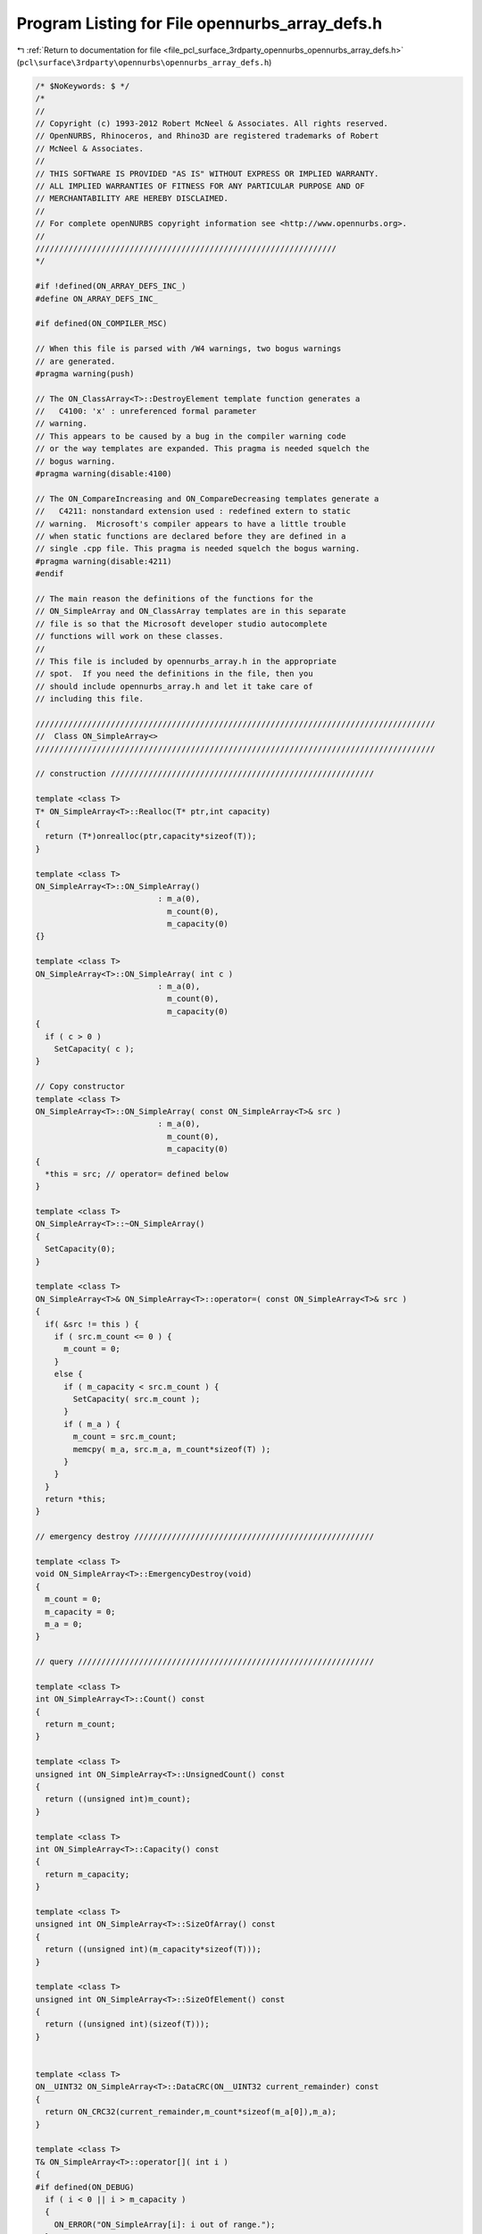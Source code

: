 
.. _program_listing_file_pcl_surface_3rdparty_opennurbs_opennurbs_array_defs.h:

Program Listing for File opennurbs_array_defs.h
===============================================

|exhale_lsh| :ref:`Return to documentation for file <file_pcl_surface_3rdparty_opennurbs_opennurbs_array_defs.h>` (``pcl\surface\3rdparty\opennurbs\opennurbs_array_defs.h``)

.. |exhale_lsh| unicode:: U+021B0 .. UPWARDS ARROW WITH TIP LEFTWARDS

.. code-block:: cpp

   /* $NoKeywords: $ */
   /*
   //
   // Copyright (c) 1993-2012 Robert McNeel & Associates. All rights reserved.
   // OpenNURBS, Rhinoceros, and Rhino3D are registered trademarks of Robert
   // McNeel & Associates.
   //
   // THIS SOFTWARE IS PROVIDED "AS IS" WITHOUT EXPRESS OR IMPLIED WARRANTY.
   // ALL IMPLIED WARRANTIES OF FITNESS FOR ANY PARTICULAR PURPOSE AND OF
   // MERCHANTABILITY ARE HEREBY DISCLAIMED.
   //        
   // For complete openNURBS copyright information see <http://www.opennurbs.org>.
   //
   ////////////////////////////////////////////////////////////////
   */
   
   #if !defined(ON_ARRAY_DEFS_INC_)
   #define ON_ARRAY_DEFS_INC_
   
   #if defined(ON_COMPILER_MSC)
   
   // When this file is parsed with /W4 warnings, two bogus warnings
   // are generated.
   #pragma warning(push)
   
   // The ON_ClassArray<T>::DestroyElement template function generates a
   //   C4100: 'x' : unreferenced formal parameter 
   // warning.
   // This appears to be caused by a bug in the compiler warning code 
   // or the way templates are expanded. This pragma is needed squelch the
   // bogus warning.
   #pragma warning(disable:4100)
   
   // The ON_CompareIncreasing and ON_CompareDecreasing templates generate a
   //   C4211: nonstandard extension used : redefined extern to static
   // warning.  Microsoft's compiler appears to have a little trouble 
   // when static functions are declared before they are defined in a 
   // single .cpp file. This pragma is needed squelch the bogus warning.
   #pragma warning(disable:4211)
   #endif
   
   // The main reason the definitions of the functions for the 
   // ON_SimpleArray and ON_ClassArray templates are in this separate
   // file is so that the Microsoft developer studio autocomplete
   // functions will work on these classes.
   //
   // This file is included by opennurbs_array.h in the appropriate
   // spot.  If you need the definitions in the file, then you
   // should include opennurbs_array.h and let it take care of
   // including this file.
   
   /////////////////////////////////////////////////////////////////////////////////////
   //  Class ON_SimpleArray<>
   /////////////////////////////////////////////////////////////////////////////////////
   
   // construction ////////////////////////////////////////////////////////
   
   template <class T>
   T* ON_SimpleArray<T>::Realloc(T* ptr,int capacity)
   {
     return (T*)onrealloc(ptr,capacity*sizeof(T));
   }
   
   template <class T>
   ON_SimpleArray<T>::ON_SimpleArray()
                             : m_a(0),
                               m_count(0),
                               m_capacity(0)
   {}
   
   template <class T>
   ON_SimpleArray<T>::ON_SimpleArray( int c )
                             : m_a(0),
                               m_count(0),
                               m_capacity(0)
   {
     if ( c > 0 ) 
       SetCapacity( c );
   }
   
   // Copy constructor
   template <class T>
   ON_SimpleArray<T>::ON_SimpleArray( const ON_SimpleArray<T>& src )
                             : m_a(0),
                               m_count(0),
                               m_capacity(0)
   {
     *this = src; // operator= defined below
   }
   
   template <class T>
   ON_SimpleArray<T>::~ON_SimpleArray()
   { 
     SetCapacity(0);
   }
   
   template <class T>
   ON_SimpleArray<T>& ON_SimpleArray<T>::operator=( const ON_SimpleArray<T>& src )
   {
     if( &src != this ) {
       if ( src.m_count <= 0 ) {
         m_count = 0;
       }
       else {
         if ( m_capacity < src.m_count ) {
           SetCapacity( src.m_count );
         }
         if ( m_a ) {
           m_count = src.m_count;
           memcpy( m_a, src.m_a, m_count*sizeof(T) );
         }
       }
     }  
     return *this;
   }
   
   // emergency destroy ///////////////////////////////////////////////////
   
   template <class T>
   void ON_SimpleArray<T>::EmergencyDestroy(void)
   {
     m_count = 0;
     m_capacity = 0;
     m_a = 0;
   }
   
   // query ///////////////////////////////////////////////////////////////
   
   template <class T>
   int ON_SimpleArray<T>::Count() const
   {
     return m_count;
   }
   
   template <class T>
   unsigned int ON_SimpleArray<T>::UnsignedCount() const
   {
     return ((unsigned int)m_count);
   }
   
   template <class T>
   int ON_SimpleArray<T>::Capacity() const
   {
     return m_capacity;
   }
   
   template <class T>
   unsigned int ON_SimpleArray<T>::SizeOfArray() const
   {
     return ((unsigned int)(m_capacity*sizeof(T)));
   }
   
   template <class T>
   unsigned int ON_SimpleArray<T>::SizeOfElement() const
   {
     return ((unsigned int)(sizeof(T)));
   }
   
   
   template <class T>
   ON__UINT32 ON_SimpleArray<T>::DataCRC(ON__UINT32 current_remainder) const
   {
     return ON_CRC32(current_remainder,m_count*sizeof(m_a[0]),m_a);
   }
   
   template <class T>
   T& ON_SimpleArray<T>::operator[]( int i )
   { 
   #if defined(ON_DEBUG)
     if ( i < 0 || i > m_capacity )
     {
       ON_ERROR("ON_SimpleArray[i]: i out of range.");
     }
   #endif
     return m_a[i]; 
   }
   
   template <class T>
   T& ON_SimpleArray<T>::operator[]( unsigned int i )
   { 
   #if defined(ON_DEBUG)
     if ( i > (unsigned int)m_capacity )
     {
       ON_ERROR("ON_SimpleArray[i]: i out of range.");
     }
   #endif
     return m_a[i]; 
   }
   
   
   template <class T>
   T& ON_SimpleArray<T>::operator[]( ON__INT64 i )
   { 
   #if defined(ON_DEBUG)
     if ( i < 0 || i > (ON__INT64)m_capacity )
     {
       ON_ERROR("ON_SimpleArray[i]: i out of range.");
     }
   #endif
     return m_a[i]; 
   }
   
   template <class T>
   T& ON_SimpleArray<T>::operator[]( ON__UINT64 i )
   { 
   #if defined(ON_DEBUG)
     if ( i > (ON__UINT64)m_capacity )
     {
       ON_ERROR("ON_SimpleArray[i]: i out of range.");
     }
   #endif
     return m_a[i]; 
   }
   
   template <class T>
   const T& ON_SimpleArray<T>::operator[](int i) const
   {
   #if defined(ON_DEBUG)
     if ( i < 0 || i > m_capacity )
     {
       ON_ERROR("ON_SimpleArray[i]: i out of range.");
     }
   #endif
     return m_a[i];
   }
   
   template <class T>
   const T& ON_SimpleArray<T>::operator[](unsigned int i) const
   {
   #if defined(ON_DEBUG)
     if ( i > (unsigned int)m_capacity )
     {
       ON_ERROR("ON_SimpleArray[i]: i out of range.");
     }
   #endif
     return m_a[i];
   }
   
   
   template <class T>
   const T& ON_SimpleArray<T>::operator[](ON__INT64 i) const
   {
   #if defined(ON_DEBUG)
     if ( i < 0 || i > ((ON__INT64)m_capacity) )
     {
       ON_ERROR("ON_SimpleArray[i]: i out of range.");
     }
   #endif
     return m_a[i];
   }
   
   template <class T>
   const T& ON_SimpleArray<T>::operator[](ON__UINT64 i) const
   {
   #if defined(ON_DEBUG)
     if ( i > (ON__UINT64)m_capacity )
     {
       ON_ERROR("ON_SimpleArray[i]: i out of range.");
     }
   #endif
     return m_a[i];
   }
   
   
   template <class T>
   ON_SimpleArray<T>::operator T*()
   {
     return (m_count > 0) ? m_a : 0;
   }
   
   template <class T>
   ON_SimpleArray<T>::operator const T*() const
   {
     return (m_count > 0) ? m_a : 0;
   }
   
   template <class T>
   T* ON_SimpleArray<T>::Array()
   {
     return m_a;
   }
   
   template <class T>
   const T* ON_SimpleArray<T>::Array() const
   {
     return m_a;
   }
   
   template <class T>
   T* ON_SimpleArray<T>::KeepArray()
   {
     T* p = m_a;
     m_a = 0;
     m_count = 0;
     m_capacity = 0;
     return p;
   }
   
   template <class T>
   void ON_SimpleArray<T>::SetArray(T* p)
   {
     if ( m_a && m_a != p )
       onfree(m_a);
     m_a = p;
   }
   
   template <class T>
   void ON_SimpleArray<T>::SetArray(T* p, int count, int capacity)
   {
     if ( m_a && m_a != p )
       onfree(m_a);
     m_a = p;
     m_count = count;
     m_capacity = capacity;
   }
   
   template <class T>
   T* ON_SimpleArray<T>::First()
   { 
     return (m_count > 0) ? m_a : 0;
   }
   
   template <class T>
   const T* ON_SimpleArray<T>::First() const
   {
     return (m_count > 0) ? m_a : 0;
   }
   
   template <class T>
   T* ON_SimpleArray<T>::At( int i )
   { 
     return (i >= 0 && i < m_count) ? m_a+i : 0;
   }
   
   template <class T>
   T* ON_SimpleArray<T>::At( unsigned int i )
   { 
     return (i < (unsigned int)m_count) ? m_a+i : 0;
   }
   
   template <class T>
   const T* ON_SimpleArray<T>::At( int i) const
   {
     return (i >= 0 && i < m_count) ? m_a+i : 0;
   }
   
   template <class T>
   const T* ON_SimpleArray<T>::At( unsigned int i) const
   {
     return (i < (unsigned int)m_count) ? m_a+i : 0;
   }
   
   template <class T>
   T* ON_SimpleArray<T>::At( ON__INT64 i )
   { 
     return (i >= 0 && i < (ON__INT64)m_count) ? m_a+i : 0;
   }
   
   template <class T>
   T* ON_SimpleArray<T>::At( ON__UINT64 i )
   { 
     return (i < (ON__UINT64)m_count) ? m_a+i : 0;
   }
   
   template <class T>
   const T* ON_SimpleArray<T>::At( ON__INT64 i) const
   {
     return (i >= 0 && i < (ON__INT64)m_count) ? m_a+i : 0;
   }
   
   template <class T>
   const T* ON_SimpleArray<T>::At( ON__UINT64 i) const
   {
     return (i < (ON__UINT64)m_count) ? m_a+i : 0;
   }
   
   template <class T>
   T* ON_SimpleArray<T>::Last()
   { 
     return (m_count > 0) ? m_a+(m_count-1) : 0;
   }
   
   template <class T>
   const T* ON_SimpleArray<T>::Last() const
   {
     return (m_count > 0) ? m_a+(m_count-1) : 0;
   }
   
   // array operations ////////////////////////////////////////////////////
   
   template <class T>
   void ON_SimpleArray<T>::Move( int dest_i, int src_i, int ele_cnt )
   {
     // private function for moving blocks of array memory
     // caller is responsible for updating m_count.
     if ( ele_cnt <= 0 || src_i < 0 || dest_i < 0 || src_i == dest_i || 
          src_i + ele_cnt > m_count || dest_i > m_count )
       return;
   
     int capacity = dest_i + ele_cnt;
     if ( capacity > m_capacity ) {
       if ( capacity < 2*m_capacity )
         capacity = 2*m_capacity;
       SetCapacity( capacity );
     }
   
     memmove( &m_a[dest_i], &m_a[src_i], ele_cnt*sizeof(T) );
   }
   
   template <class T>
   T& ON_SimpleArray<T>::AppendNew()
   {
     if ( m_count == m_capacity ) 
     {
       int new_capacity = NewCapacity();
       Reserve( new_capacity );
     }
     memset( &m_a[m_count], 0, sizeof(T) );
     return m_a[m_count++];
   }
   
   template <class T>
   void ON_SimpleArray<T>::Append( const T& x ) 
   {
     if ( m_count == m_capacity ) 
     {
       const int newcapacity = NewCapacity();
       if (m_a)
       {
         const int s = (int)(&x - m_a); // (int) cast is for 64 bit pointers
         if ( s >= 0 && s < m_capacity )
         {
           // 26 Sep 2005 Dale Lear
           //    User passed in an element of the m_a[]
           //    that will get reallocated by the call
           //    to Reserve(newcapacity).
           T temp;   // ON_*Array<> templates do not require robust copy constructor.
           temp = x; // ON_*Array<> templates require a robust operator=.
           Reserve( newcapacity );
           m_a[m_count++] = temp;
           return;
         }
       }
       Reserve(newcapacity);
     }
     m_a[m_count++] = x;
   }
   
   template <class T>
   void ON_SimpleArray<T>::Append( int count, const T* p ) 
   {
     if ( count > 0 && p ) 
     {
       if ( count + m_count > m_capacity ) 
       {
         int newcapacity = NewCapacity();
         if ( newcapacity < count + m_count )
           newcapacity = count + m_count;
         Reserve( newcapacity );
       }
       memcpy( m_a + m_count, p, count*sizeof(T) );
       m_count += count;
     }
   }
   
   template <class T>
   void ON_SimpleArray<T>::Insert( int i, const T& x ) 
   {
     if( i >= 0 && i <= m_count ) 
     {
       if ( m_count == m_capacity ) 
       {
         int newcapacity = NewCapacity();
         Reserve( newcapacity );
       }
       m_count++;
       Move( i+1, i, m_count-1-i );
       m_a[i] = x;
     }
   }
   
   template <class T>
   void ON_SimpleArray<T>::Remove()
   {
     Remove(m_count-1);
   } 
   
   template <class T>
   void ON_SimpleArray<T>::Remove( int i )
   {
     if ( i >= 0 && i < m_count ) {
       Move( i, i+1, m_count-1-i );
       m_count--;
       memset( &m_a[m_count], 0, sizeof(T) );
     }
   } 
   
   template <class T>
   void ON_SimpleArray<T>::Empty()
   {
     if ( m_a )
       memset( m_a, 0, m_capacity*sizeof(T) );
     m_count = 0;
   }
   
   template <class T>
   void ON_SimpleArray<T>::Reverse()
   {
     // NOTE:
     // If anything in "T" depends on the value of this's address,
     // then don't call Reverse().
     T t;
     int i = 0;  
     int j = m_count-1;
     for ( /*empty*/; i < j; i++, j-- ) {
       t = m_a[i];
       m_a[i] = m_a[j];
       m_a[j] = t;
     }
   }
   
   template <class T>
   void ON_SimpleArray<T>::Swap( int i, int j )
   {
     if ( i != j ) {
       const T t(m_a[i]);
       m_a[i] = m_a[j];
       m_a[j] = t;
     }
   }
   
   template <class T>
   int ON_SimpleArray<T>::Search( const T& key ) const
   {
     const T* p = &key;
     for ( int i = 0; i < m_count; i++ ) {
       if (!memcmp(p,m_a+i,sizeof(T))) 
         return i;
     }
     return -1;
   }
   
   template <class T>
   int ON_SimpleArray<T>::Search( const T* key, int (*compar)(const T*,const T*) ) const
   {
     for ( int i = 0; i < m_count; i++ ) {
       if (!compar(key,m_a+i)) 
         return i;
     }
     return -1;
   }
   
   template <class T>
   int ON_SimpleArray<T>::BinarySearch( const T* key, int (*compar)(const T*,const T*) ) const
   {
     const T* found = (key&&m_a&&m_count>0) 
                    ? (const T*)bsearch( key, m_a, m_count, sizeof(T), (int(*)(const void*,const void*))compar ) 
                    : 0;
   
     // This worked on a wide range of 32 bit compilers.
   
     int rc;
     if ( 0 != found )
     {
       // Convert "found" pointer to array index.
   
   #if defined(ON_COMPILER_MSC1300)
       rc = ((int)(found - m_a));
   #elif 8 == ON_SIZEOF_POINTER
       // In an ideal world, return ((int)(found - m_a)) would work everywhere.
       // In practice, this should work any 64 bit compiler and we can hope
       // the optimzer generates efficient code.
       const ON__UINT64 fptr = (ON__UINT64)found;
       const ON__UINT64 aptr = (ON__UINT64)m_a;
       const ON__UINT64 sz   = (ON__UINT64)sizeof(T);
       const ON__UINT64 i    = (fptr - aptr)/sz;
       rc = (int)i;
   #else
       // In an ideal world, return ((int)(found - m_a)) would work everywhere.
       // In practice, this should work any 32 bit compiler and we can hope
       // the optimzer generates efficient code.
       const ON__UINT32 fptr = (ON__UINT32)found;
       const ON__UINT32 aptr = (ON__UINT32)m_a;
       const ON__UINT32 sz   = (ON__UINT32)sizeof(T);
       const ON__UINT32 i    = (fptr - aptr)/sz;
       rc = (int)i;
   #endif
     }
     else
     {
       // "key" not found
       rc = -1;
     }
   
     return rc;
   
   }
   
   template <class T>
   int ON_SimpleArray<T>::BinarySearch( const T* key, int (*compar)(const T*,const T*), int count ) const
   {
     if ( count > m_count )
       count = m_count;
     if ( count <= 0 )
       return -1;
     const T* found = (key&&m_a&&m_count>0) 
                    ? (const T*)bsearch( key, m_a, count, sizeof(T), (int(*)(const void*,const void*))compar ) 
                    : 0;
   
     // This worked on a wide range of 32 bit compilers.
   
     int rc;
     if ( 0 != found )
     {
       // Convert "found" pointer to array index.
   
   #if defined(ON_COMPILER_MSC1300)
       rc = ((int)(found - m_a));
   #elif 8 == ON_SIZEOF_POINTER
       // In an ideal world, return ((int)(found - m_a)) would work everywhere.
       // In practice, this should work any 64 bit compiler and we can hope
       // the optimzer generates efficient code.
       const ON__UINT64 fptr = (ON__UINT64)found;
       const ON__UINT64 aptr = (ON__UINT64)m_a;
       const ON__UINT64 sz   = (ON__UINT64)sizeof(T);
       const ON__UINT64 i    = (fptr - aptr)/sz;
       rc = (int)i;
   #else
       // In an ideal world, return ((int)(found - m_a)) would work everywhere.
       // In practice, this should work any 32 bit compiler and we can hope
       // the optimzer generates efficient code.
       const ON__UINT32 fptr = (ON__UINT32)found;
       const ON__UINT32 aptr = (ON__UINT32)m_a;
       const ON__UINT32 sz   = (ON__UINT32)sizeof(T);
       const ON__UINT32 i    = (fptr - aptr)/sz;
       rc = (int)i;
   #endif
     }
     else
     {
       // "key" not found
       rc = -1;
     }
     return rc;
   }
   
   
   
   template <class T>
   bool ON_SimpleArray<T>::HeapSort( int (*compar)(const T*,const T*) )
   {
     bool rc = false;
     if ( m_a && m_count > 0 && compar ) {
       if ( m_count > 1 )
         ON_hsort( m_a, m_count, sizeof(T), (int(*)(const void*,const void*))compar );
       rc = true;
     }
     return rc;
   }
   
   template <class T>
   bool ON_SimpleArray<T>::QuickSort( int (*compar)(const T*,const T*) )
   {
     bool rc = false;
     if ( m_a && m_count > 0 && compar ) {
       if ( m_count > 1 )
         ON_qsort( m_a, m_count, sizeof(T), (int(*)(const void*,const void*))compar );
       rc = true;
     }
     return rc;
   }
   
   template <class T>
   bool ON_SimpleArray<T>::Sort( ON::sort_algorithm sa, int* index, int (*compar)(const T*,const T*) ) const
   {
     bool rc = false;
     if ( m_a && m_count > 0 && compar && index ) {
       if ( m_count > 1 )
         ON_Sort(sa, index, m_a, m_count, sizeof(T), (int(*)(const void*,const void*))compar );
       else if ( m_count == 1 )
         index[0] = 0;
       rc = true;
     }
     return rc;
   }
   
   template <class T>
   bool ON_SimpleArray<T>::Sort( ON::sort_algorithm sa, int* index, int (*compar)(const T*,const T*,void*),void* p ) const
   {
     bool rc = false;
     if ( m_a && m_count > 0 && compar && index ) {
       if ( m_count > 1 )
         ON_Sort(sa, index, m_a, m_count, sizeof(T), (int(*)(const void*,const void*,void*))compar, p );
       else if ( m_count == 1 )
         index[0] = 0;
       rc = true;
     }
     return rc;
   }
   
   template <class T>
   bool ON_SimpleArray<T>::Permute( const int* index )
   {
     bool rc = false;
     if ( m_a && m_count > 0 && index ) {
       int i;
       T* buffer = (T*)onmalloc(m_count*sizeof(buffer[0]));
       memcpy( buffer, m_a, m_count*sizeof(T) );
       for (i = 0; i < m_count; i++ )
         memcpy( m_a+i, buffer+index[i], sizeof(T) ); // must use memcopy and not operator=
       onfree(buffer);
       rc = true;
     }
     return rc;
   }
   
   template <class T>
   void ON_SimpleArray<T>::Zero()
   {
     if ( m_a && m_capacity > 0 ) {
       memset( m_a, 0, m_capacity*sizeof(T) );
     }
   }
   
   template <class T>
   void ON_SimpleArray<T>::MemSet( unsigned char value )
   {
     if ( m_a && m_capacity > 0 ) {
       memset( m_a, value, m_capacity*sizeof(T) );
     }
   }
   
   // memory managment ////////////////////////////////////////////////////
   
   template <class T>
   void ON_SimpleArray<T>::Reserve( int newcap ) 
   {
     if( m_capacity < newcap )
       SetCapacity( newcap );
   }
   
   template <class T>
   void ON_SimpleArray<T>::Shrink()
   {
     SetCapacity( m_count );
   }
   
   template <class T>
   void ON_SimpleArray<T>::Destroy()
   {
     SetCapacity( 0 );
   }
   
   // low level memory managment //////////////////////////////////////////
   
   template <class T>
   void ON_SimpleArray<T>::SetCount( int count ) 
   {
     if ( count >= 0 && count <= m_capacity )
       m_count = count;
   }
   
   template <class T>
   void ON_SimpleArray<T>::SetCapacity( int capacity ) 
   {
     // sets capacity to input value
     if ( capacity != m_capacity ) {
       if( capacity > 0 ) {
         if ( m_count > capacity )
           m_count = capacity;
         // NOTE: Realloc() does an allocation if the first argument is NULL.
         m_a = Realloc( m_a, capacity );
         if ( m_a ) {
           if ( capacity > m_capacity ) {
             // zero new memory
             memset( m_a + m_capacity, 0, (capacity-m_capacity)*sizeof(T) );
           }
           m_capacity = capacity;
         }
         else {
           // out of memory
           m_count = m_capacity = 0;
         }
       }
       else if (m_a) {
         Realloc(m_a,0);
         m_a = 0;
         m_count = m_capacity = 0;
       }
     }
   }
   
   template <class T>
   int ON_SimpleArray<T>::NewCapacity() const
   {
     // Note: 
     //   This code appears in ON_SimpleArray<T>::NewCapacity()
     //   and ON_ClassArray<T>::NewCapacity().  Changes made to
     //   either function should be made to both functions.
     //   Because this code is template code that has to
     //   support dynamic linking and the code is defined
     //   in a header, I'm using copy-and-paste rather
     //   than a static.
   
     // This function returns 2*m_count unless that will
     // result in an additional allocation of more than
     // cap_size bytes.  The cap_size concept was added in
     // January 2010 because some calculations on enormous
     // models were slightly underestimating the initial
     // Reserve() size and then wasting gigabytes of memory.
   
     // cap_size = 128 MB on 32-bit os, 256 MB on 64 bit os
     const size_t cap_size = 32*sizeof(void*)*1024*1024;
     if (m_count*sizeof(T) <= cap_size || m_count < 8)
       return ((m_count <= 2) ? 4 : 2*m_count);
   
     // Growing the array will increase the memory
     // use by more than cap_size.
     int delta_count = 8 + cap_size/sizeof(T);
     if ( delta_count > m_count )
       delta_count = m_count;
     return (m_count + delta_count);
   }
   
   template <class T>
   int ON_ClassArray<T>::NewCapacity() const
   {
     // Note: 
     //   This code appears in ON_SimpleArray<T>::NewCapacity()
     //   and ON_ClassArray<T>::NewCapacity().  Changes made to
     //   either function should be made to both functions.
     //   Because this code is template code that has to
     //   support dynamic linking and the code is defined
     //   in a header, I'm using copy-and-paste rather
     //   than a static.
   
     // This function returns 2*m_count unless that will
     // result in an additional allocation of more than
     // cap_size bytes.  The cap_size concept was added in
     // January 2010 because some calculations on enormous
     // models were slightly underestimating the initial
     // Reserve() size and then wasting gigabytes of memory.
   
     // cap_size = 128 MB on 32-bit os, 256 MB on 64 bit os
     const size_t cap_size = 32*sizeof(void*)*1024*1024;
     if (m_count*sizeof(T) <= cap_size || m_count < 8)
       return ((m_count <= 2) ? 4 : 2*m_count);
   
     // Growing the array will increase the memory
     // use by more than cap_size.
     int delta_count = 8 + cap_size/sizeof(T);
     if ( delta_count > m_count )
       delta_count = m_count;
     return (m_count + delta_count);
   }
   
   /////////////////////////////////////////////////////////////////////////////////////
   //  Class ON_ObjectArray<>
   /////////////////////////////////////////////////////////////////////////////////////
   
   template <class T>
   ON_ObjectArray<T>::ON_ObjectArray()
   {
   }
   
   template <class T>
   ON_ObjectArray<T>::~ON_ObjectArray()
   {
   }
   
   template <class T>
   ON_ObjectArray<T>::ON_ObjectArray( const ON_ObjectArray<T>& src ) : ON_ClassArray<T>(src)
   {
   }
   
   template <class T>
   ON_ObjectArray<T>& ON_ObjectArray<T>::operator=( const ON_ObjectArray<T>& src)
   {
     if( this != &src)
     {
       ON_ClassArray<T>::operator =(src);
     }
     return *this;
   }
   
   
   template <class T>
   ON_ObjectArray<T>::ON_ObjectArray( int c )
                     : ON_ClassArray<T>(c)
   {
   }
   
   template <class T>
   T* ON_ObjectArray<T>::Realloc(T* ptr,int capacity)
   {
     T* reptr = (T*)onrealloc(ptr,capacity*sizeof(T));
     if ( ptr && reptr && reptr != ptr )
     {
       // The "this->" in this->m_count and this->m_a 
       // are needed for gcc 4 to compile.
       int i;
       for ( i = 0; i < this->m_count; i++ )
       {
         reptr[i].MemoryRelocate();
       }
     }
     return reptr;
   }
   
   /////////////////////////////////////////////////////////////////////////////////////
   //  Class ON_ClassArray<>
   /////////////////////////////////////////////////////////////////////////////////////
   
   
   // construction ////////////////////////////////////////////////////////
   
   template <class T>
   T* ON_ClassArray<T>::Realloc(T* ptr,int capacity)
   {
     return (T*)onrealloc(ptr,capacity*sizeof(T));
   }
   
   template <class T>
   ON__UINT32 ON_ObjectArray<T>::DataCRC(ON__UINT32 current_remainder) const
   {
     // The "this->" in this->m_count and this->m_a 
     // are needed for gcc 4 to compile.
     int i;
     for ( i = 0; i < this->m_count; i++ )
     {
       current_remainder = this->m_a[i].DataCRC(current_remainder);
     }
     return current_remainder;
   }
   
   template <class T>
   ON_ClassArray<T>::ON_ClassArray()
                             : m_a(0),
                               m_count(0),
                               m_capacity(0)                            
   {}
   
   template <class T>
   ON_ClassArray<T>::ON_ClassArray( int c )
                             : m_a(0),
                               m_count(0),
                               m_capacity(0)                            
   {
     if ( c > 0 ) 
       SetCapacity( c );
   }
   
   // Copy constructor
   template <class T>
   ON_ClassArray<T>::ON_ClassArray( const ON_ClassArray<T>& src )
                             : m_a(0),
                               m_count(0),
                               m_capacity(0)                            
   {
     *this = src; // operator= defined below
   }
   
   template <class T>
   ON_ClassArray<T>::~ON_ClassArray()
   { 
     SetCapacity(0);
   }
   
   template <class T>
   ON_ClassArray<T>& ON_ClassArray<T>::operator=( const ON_ClassArray<T>& src )
   {
     int i;
     if( &src != this ) {
       if ( src.m_count <= 0 ) {
         m_count = 0;
       }
       else {
         if ( m_capacity < src.m_count ) {
           SetCapacity( src.m_count );
         }
         if ( m_a ) {
           m_count = src.m_count;
           for ( i = 0; i < m_count; i++ ) {
             m_a[i] = src.m_a[i];
           }
         }
       }
     }  
     return *this;
   }
   
   // emergency destroy ///////////////////////////////////////////////////
   
   template <class T>
   void ON_ClassArray<T>::EmergencyDestroy(void)
   {
     m_count = 0;
     m_capacity = 0;
     m_a = 0;
   }
   
   // query ///////////////////////////////////////////////////////////////
   
   template <class T>
   int ON_ClassArray<T>::Count() const
   {
     return m_count;
   }
   
   template <class T>
   unsigned int ON_ClassArray<T>::UnsignedCount() const
   {
     return ((unsigned int)m_count);
   }
   
   template <class T>
   int ON_ClassArray<T>::Capacity() const
   {
     return m_capacity;
   }
   
   template <class T>
   unsigned int ON_ClassArray<T>::SizeOfArray() const
   {
     return ((unsigned int)(m_capacity*sizeof(T)));
   }
   
   template <class T>
   unsigned int ON_ClassArray<T>::SizeOfElement() const
   {
     return ((unsigned int)(sizeof(T)));
   }
   
   template <class T>
   T& ON_ClassArray<T>::operator[]( int i )
   { 
   #if defined(ON_DEBUG)
     if ( i < 0 || i > m_capacity )
     {
       ON_ERROR("ON_ClassArray[i]: i out of range.");
     }
   #endif
     return m_a[i]; 
   }
   
   
   template <class T>
   T& ON_ClassArray<T>::operator[]( ON__INT64 i )
   { 
   #if defined(ON_DEBUG)
     if ( i < 0 || i > (ON__INT64)m_capacity )
     {
       ON_ERROR("ON_ClassArray[i]: i out of range.");
     }
   #endif
     return m_a[i]; 
   }
   
   template <class T>
   T& ON_ClassArray<T>::operator[]( unsigned int i )
   { 
   #if defined(ON_DEBUG)
     if ( i > (unsigned int)m_capacity )
     {
       ON_ERROR("ON_ClassArray[i]: i out of range.");
     }
   #endif
     return m_a[i]; 
   }
   
   template <class T>
   T& ON_ClassArray<T>::operator[]( ON__UINT64 i )
   { 
   #if defined(ON_DEBUG)
     if ( i > (ON__UINT64)m_capacity )
     {
       ON_ERROR("ON_ClassArray[i]: i out of range.");
     }
   #endif
     return m_a[i]; 
   }
   
   template <class T>
   const T& ON_ClassArray<T>::operator[](int i) const
   {
   #if defined(ON_DEBUG)
     if ( i < 0 || i > m_capacity )
     {
       ON_ERROR("ON_ClassArray[i]: i out of range.");
     }
   #endif
     return m_a[i];
   }
   
   template <class T>
   const T& ON_ClassArray<T>::operator[](ON__INT64 i) const
   {
   #if defined(ON_DEBUG)
     if ( i < 0 || i > (ON__INT64)m_capacity )
     {
       ON_ERROR("ON_ClassArray[i]: i out of range.");
     }
   #endif
     return m_a[i];
   }
   
   template <class T>
   const T& ON_ClassArray<T>::operator[](unsigned int i) const
   {
   #if defined(ON_DEBUG)
     if ( i > (unsigned int)m_capacity )
     {
       ON_ERROR("ON_ClassArray[i]: i out of range.");
     }
   #endif
     return m_a[i];
   }
   
   template <class T>
   const T& ON_ClassArray<T>::operator[](ON__UINT64 i) const
   {
   #if defined(ON_DEBUG)
     if ( i > (ON__UINT64)m_capacity )
     {
       ON_ERROR("ON_ClassArray[i]: i out of range.");
     }
   #endif
     return m_a[i];
   }
   
   template <class T>
   ON_ClassArray<T>::operator T*()
   {
     return (m_count > 0) ? m_a : 0;
   }
   
   template <class T>
   ON_ClassArray<T>::operator const T*() const
   {
     return (m_count > 0) ? m_a : 0;
   }
   
   template <class T>
   T* ON_ClassArray<T>::Array()
   {
     return m_a;
   }
   
   template <class T>
   const T* ON_ClassArray<T>::Array() const
   {
     return m_a;
   }
   
   template <class T>
   T* ON_ClassArray<T>::KeepArray()
   {
     T* p = m_a;
     m_a = 0;
     m_count = 0;
     m_capacity = 0;
     return p;
   }
   
   template <class T>
   void ON_ClassArray<T>::SetArray(T* p)
   {
     if ( m_a && m_a != p )
       Destroy();
     m_a = p;
   }
   
   template <class T>
   void ON_ClassArray<T>::SetArray(T* p, int count, int capacity)
   {
     if ( m_a && m_a != p )
       Destroy();
     m_a = p;
     m_count = count;
     m_capacity = capacity;
   }
   
   template <class T>
   T* ON_ClassArray<T>::First()
   { 
     return (m_count > 0) ? m_a : 0;
   }
   
   template <class T>
   const T* ON_ClassArray<T>::First() const
   {
     return (m_count > 0) ? m_a : 0;
   }
   
   template <class T>
   T* ON_ClassArray<T>::At( int i )
   { 
     return (i >= 0 && i < m_count) ? m_a+i : 0;
   }
   
   template <class T>
   T* ON_ClassArray<T>::At( unsigned int i )
   { 
     return (i < (unsigned int)m_count) ? m_a+i : 0;
   }
   
   template <class T>
   const T* ON_ClassArray<T>::At( int i) const
   {
     return (i >= 0 && i < m_count) ? m_a+i : 0;
   }
   
   template <class T>
   const T* ON_ClassArray<T>::At( unsigned int i) const
   {
     return (i < (unsigned int)m_count) ? m_a+i : 0;
   }
   
   
   template <class T>
   T* ON_ClassArray<T>::At( ON__INT64 i )
   { 
     return (i >= 0 && i < (ON__INT64)m_count) ? m_a+i : 0;
   }
   
   template <class T>
   T* ON_ClassArray<T>::At( ON__UINT64 i )
   { 
     return (i < (ON__UINT64)m_count) ? m_a+i : 0;
   }
   
   template <class T>
   const T* ON_ClassArray<T>::At( ON__INT64 i) const
   {
     return (i >= 0 && i < (ON__INT64)m_count) ? m_a+i : 0;
   }
   
   template <class T>
   const T* ON_ClassArray<T>::At( ON__UINT64 i) const
   {
     return (i < (ON__UINT64)m_count) ? m_a+i : 0;
   }
   
   
   template <class T>
   T* ON_ClassArray<T>::Last()
   { 
     return (m_count > 0) ? m_a+(m_count-1) : 0;
   }
   
   template <class T>
   const T* ON_ClassArray<T>::Last() const
   {
     return (m_count > 0) ? m_a+(m_count-1) : 0;
   }
   
   // array operations ////////////////////////////////////////////////////
   
   template <class T>
   void ON_ClassArray<T>::Move( int dest_i, int src_i, int ele_cnt )
   {
     // private function for moving blocks of array memory
     // caller is responsible for updating m_count and managing
     // destruction/creation.
     if ( ele_cnt <= 0 || src_i < 0 || dest_i < 0 || src_i == dest_i || 
          src_i + ele_cnt > m_count || dest_i > m_count )
       return;
   
     int capacity = dest_i + ele_cnt;
     if ( capacity > m_capacity ) {
       if ( capacity < 2*m_capacity )
         capacity = 2*m_capacity;
       SetCapacity( capacity );
     }
   
     // This call to memmove is ok, even when T is a class with a vtable
     // because the it doesn't change the vtable for the class.
     // Classes that have back pointers, like ON_UserData, are
     // handled elsewhere and cannot be in ON_ClassArray<>s.
     memmove( (void*)(&m_a[dest_i]), (const void*)(&m_a[src_i]), ele_cnt*sizeof(T) );
   }
   
   template <class T>
   void ON_ClassArray<T>::ConstructDefaultElement(T* p)
   {
     // use placement ( new(size_t,void*) ) to construct
     // T in supplied memory
     new(p) T;
   }
   
   template <class T>
   void ON_ClassArray<T>::DestroyElement(T& x)
   {
     x.~T();
   }
   
   template <class T>
   T& ON_ClassArray<T>::AppendNew()
   {
     if ( m_count == m_capacity ) 
     {
       int newcapacity = NewCapacity();
       Reserve( newcapacity );
     }
     else
     {
       // First destroy what's there ..
       DestroyElement(m_a[m_count]);
       // and then get a properly initialized element
       ConstructDefaultElement(&m_a[m_count]);
     }
     return m_a[m_count++];
   }
   
   template <class T>
   void ON_ClassArray<T>::Append( const T& x ) 
   {
     if ( m_count == m_capacity ) 
     {
       const int newcapacity = NewCapacity();
       if (m_a)
       {
         const int s = (int)(&x - m_a); // (int) cast is for 64 bit pointers
         if ( s >= 0 && s < m_capacity )
         {
           // 26 Sep 2005 Dale Lear
           //    User passed in an element of the m_a[]
           //    that will get reallocated by the call
           //    to Reserve(newcapacity).
           T temp;   // ON_*Array<> templates do not require robust copy constructor.
           temp = x; // ON_*Array<> templates require a robust operator=.
           Reserve( newcapacity );
           m_a[m_count++] = temp;
           return;
         }
       }
       Reserve(newcapacity);
     }
     m_a[m_count++] = x;
   }
   
   template <class T>
   void ON_ClassArray<T>::Append( int count, const T* p ) 
   {
     int i;
     if ( count > 0 && p ) 
     {
       if ( count + m_count > m_capacity ) 
       {
         int newcapacity = NewCapacity();
         if ( newcapacity < count + m_count )
           newcapacity = count + m_count;
         Reserve( newcapacity );
       }
       for ( i = 0; i < count; i++ ) {
         m_a[m_count++] = p[i];
       }
     }
   }
   
   // Insert called with a reference uses operator =
   template <class T>
   void ON_ClassArray<T>::Insert( int i, const T& x ) 
   {
     if( i >= 0 && i <= m_count ) 
     {
       if ( m_count == m_capacity ) 
       {
         int newcapacity = NewCapacity();
         Reserve( newcapacity );
       }
       DestroyElement( m_a[m_count] );
       m_count++;
       if ( i < m_count-1 ) {
         Move( i+1, i, m_count-1-i );
         // This call to memset is ok even when T has a vtable
         // because in-place construction is used later.
         memset( (void*)(&m_a[i]), 0, sizeof(T) );
         ConstructDefaultElement( &m_a[i] );
       }
       else {
         ConstructDefaultElement( &m_a[m_count-1] );
       }
       m_a[i] = x; // uses T::operator=() to copy x to array
     }
   }
   
   template <class T>
   void ON_ClassArray<T>::Remove( )
   {
     Remove(m_count-1);
   } 
   
   template <class T>
   void ON_ClassArray<T>::Remove( int i )
   {
     if ( i >= 0 && i < m_count ) 
     {
       DestroyElement( m_a[i] );
       // This call to memset is ok even when T has a vtable
       // because in-place construction is used later.
       memset( (void*)(&m_a[i]), 0, sizeof(T) );
       Move( i, i+1, m_count-1-i );
       // This call to memset is ok even when T has a vtable
       // because in-place construction is used later.
       memset( (void*)(&m_a[m_count-1]), 0, sizeof(T) );
       ConstructDefaultElement(&m_a[m_count-1]);
       m_count--;
     }
   } 
   
   template <class T>
   void ON_ClassArray<T>::Empty()
   {
     int i;
     for ( i = m_count-1; i >= 0; i-- ) {
       DestroyElement( m_a[i] );
       // This call to memset is ok even when T has a vtable
       // because in-place construction is used later.
       memset( (void*)(&m_a[i]), 0, sizeof(T) );
       ConstructDefaultElement( &m_a[i] );
     }
     m_count = 0;
   }
   
   template <class T>
   void ON_ClassArray<T>::Reverse()
   {
     // NOTE:
     // If anything in "T" depends on the value of this's address,
     // then don't call Reverse().
     char t[sizeof(T)];
     int i = 0;  
     int j = m_count-1;
     for ( /*empty*/; i < j; i++, j-- ) {
       memcpy( t, &m_a[i], sizeof(T) );
       memcpy( &m_a[i], &m_a[j], sizeof(T) );
       memcpy( &m_a[j], t, sizeof(T) );
     }
   }
   
   template <class T>
   void ON_ClassArray<T>::Swap( int i, int j )
   {
     if ( i != j && i >= 0 && j >= 0 && i < m_count && j < m_count ) {
       char t[sizeof(T)];
       memcpy( t,       &m_a[i], sizeof(T) );
       memcpy( &m_a[i], &m_a[j], sizeof(T) );
       memcpy( &m_a[j], t,       sizeof(T) );
     }
   }
   
   template <class T>
   int ON_ClassArray<T>::Search( const T* key, int (*compar)(const T*,const T*) ) const
   {
     for ( int i = 0; i < m_count; i++ ) 
     {
       if (!compar(key,m_a+i)) 
         return i;
     }
     return -1;
   }
   
   template <class T>
   int ON_ClassArray<T>::BinarySearch( const T* key, int (*compar)(const T*,const T*) ) const
   {
     const T* found = (key&&m_a&&m_count>0) ? (const T*)bsearch( key, m_a, m_count, sizeof(T), (int(*)(const void*,const void*))compar ) : 0;
   #if defined(ON_COMPILER_MSC1300)
     // for 32 and 64 bit compilers - the (int) converts 64 bit size_t 
     return found ? ((int)(found - m_a)) : -1;
   #else
     // for lamer 64 bit compilers
     return found ? ((int)((((ON__UINT64)found) - ((ON__UINT64)m_a))/sizeof(T))) : -1;
   #endif
   }
   
   template <class T>
   int ON_ClassArray<T>::BinarySearch( const T* key, int (*compar)(const T*,const T*), int count ) const
   {
     if ( count > m_count )
       count = m_count;
     if ( count <= 0 )
       return -1;
     const T* found = (key&&m_a&&m_count>0) ? (const T*)bsearch( key, m_a, count, sizeof(T), (int(*)(const void*,const void*))compar ) : 0;
   #if defined(ON_COMPILER_MSC1300)
     // for 32 and 64 bit compilers - the (int) converts 64 bit size_t 
     return found ? ((int)(found - m_a)) : -1;
   #else
     // for lamer 64 bit compilers
     return found ? ((int)((((ON__UINT64)found) - ((ON__UINT64)m_a))/sizeof(T))) : -1;
   #endif
   }
   
   template <class T>
   bool ON_ClassArray<T>::HeapSort( int (*compar)(const T*,const T*) )
   {
     bool rc = false;
     if ( m_a && m_count > 0 && compar ) 
     {
       if ( m_count > 1 )
         ON_hsort( m_a, m_count, sizeof(T), (int(*)(const void*,const void*))compar );
       rc = true;
     }
     return rc;
   }
   
   template <class T>
   bool ON_ClassArray<T>::QuickSort( int (*compar)(const T*,const T*) )
   {
     bool rc = false;
     if ( m_a && m_count > 0 && compar ) 
     {
       if ( m_count > 1 )
         ON_qsort( m_a, m_count, sizeof(T), (int(*)(const void*,const void*))compar );
       rc = true;
     }
     return rc;
   }
   
   
   
   template <class T>
   bool ON_ObjectArray<T>::HeapSort( int (*compar)(const T*,const T*) )
   {
     bool rc = false;
     // The "this->" in this->m_count and this->m_a 
     // are needed for gcc 4 to compile.
     if ( this->m_a && this->m_count > 0 && compar ) 
     {
       if ( this->m_count > 1 )
       {
         ON_hsort( this->m_a, this->m_count, sizeof(T), (int(*)(const void*,const void*))compar );
         
         // The MemoryRelocate step is required to synch userdata back pointers
         // so the user data destructor will work correctly.
         int i;
         for ( i = 0; i < this->m_count; i++ )
         {
           this->m_a[i].MemoryRelocate();
         }
       }
       rc = true;
     }
     return rc;
   }
   
   template <class T>
   bool ON_ObjectArray<T>::QuickSort( int (*compar)(const T*,const T*) )
   {
     bool rc = false;
     // The "this->" in this->m_count and this->m_a 
     // are needed for gcc 4 to compile.
     if ( this->m_a && this->m_count > 0 && compar ) 
     {
       if ( this->m_count > 1 )
       {
         ON_qsort( this->m_a, this->m_count, sizeof(T), (int(*)(const void*,const void*))compar );
   
         // The MemoryRelocate step is required to synch userdata back pointers
         // so the user data destructor will work correctly.
         int i;
         for ( i = 0; i < this->m_count; i++ )
         {
           this->m_a[i].MemoryRelocate();
         }
       }
       rc = true;
     }
     return rc;
   }
   
   
   template <class T>
   bool ON_ClassArray<T>::Sort( ON::sort_algorithm sa, int* index, int (*compar)(const T*,const T*) ) const
   {
     bool rc = false;
     if ( m_a && m_count > 0 && compar && index )
     {
       if ( m_count > 1 )
         ON_Sort(sa, index, m_a, m_count, sizeof(T), (int(*)(const void*,const void*))compar );
       else if ( m_count == 1 )
         index[0] = 0;
       rc = true;
     }
     return rc;
   }
   
   template <class T>
   bool ON_ClassArray<T>::Sort( ON::sort_algorithm sa, int* index, int (*compar)(const T*,const T*,void*),void* p ) const
   {
     bool rc = false;
     if ( m_a && m_count > 0 && compar && index ) 
     {
       if ( m_count > 1 )
         ON_Sort(sa, index, m_a, m_count, sizeof(T), (int(*)(const void*,const void*,void*))compar, p );
       else if ( m_count == 1 )
         index[0] = 0;
       rc = true;
     }
     return rc;
   }
   
   template <class T>
   bool ON_ClassArray<T>::Permute( const int* index )
   {
     bool rc = false;
     if ( m_a && m_count > 0 && index ) 
     {
       int i;
       T* buffer = (T*)onmalloc(m_count*sizeof(buffer[0]));
       memcpy( buffer, m_a, m_count*sizeof(T) );
       for (i = 0; i < m_count; i++ )
         memcpy( m_a+i, buffer+index[i], sizeof(T) ); // must use memcopy and not operator=
       onfree(buffer);
       rc = true;
     }
     return rc;
   }
   
   template <class T>
   void ON_ClassArray<T>::Zero()
   {
     int i;
     if ( m_a && m_capacity > 0 ) {
       for ( i = m_capacity-1; i >= 0; i-- ) {
         DestroyElement(m_a[i]);
         // This call to memset is ok even when T has a vtable
         // because in-place construction is used later.
         memset( (void*)(&m_a[i]), 0, sizeof(T) );
         ConstructDefaultElement(&m_a[i]);
       }
     }
   }
   
   // memory managment ////////////////////////////////////////////////////
   
   template <class T>
   void ON_ClassArray<T>::Reserve( int newcap ) 
   {
     if( m_capacity < newcap )
       SetCapacity( newcap );
   }
   
   template <class T>
   void ON_ClassArray<T>::Shrink()
   {
     SetCapacity( m_count );
   }
   
   template <class T>
   void ON_ClassArray<T>::Destroy()
   {
     SetCapacity( 0 );
   }
   
   // low level memory managment //////////////////////////////////////////
   
   template <class T>
   void ON_ClassArray<T>::SetCount( int count ) 
   {
     if ( count >= 0 && count <= m_capacity )
       m_count = count;
   }
   
   template <class T>
   void ON_ClassArray<T>::SetCapacity( int capacity ) 
   {
     // uses "placement" for class construction/destruction
     int i;
     if ( capacity < 1 ) {
       if ( m_a ) {
         for ( i = m_capacity-1; i >= 0; i-- ) {
           DestroyElement(m_a[i]);
         }
         Realloc(m_a,0);
         m_a = 0;
       }
       m_count = 0;
       m_capacity = 0;
     }
     else if ( m_capacity < capacity ) {
       // growing
       m_a = Realloc( m_a, capacity );
       // initialize new elements with default constructor
       if ( 0 != m_a )
       {
         // even when m_a is an array of classes with vtable pointers,
         // this call to memset(..., 0, ...) is what I want to do
         // because in-place construction will be used when needed
         // on this memory.
         memset( (void*)(m_a + m_capacity), 0, (capacity-m_capacity)*sizeof(T) );
         for ( i = m_capacity; i < capacity; i++ ) {
           ConstructDefaultElement(&m_a[i]);
         }
         m_capacity = capacity;
       }
       else
       {
         // memory allocation failed
         m_capacity = 0;
         m_count = 0;
       }
     }
     else if ( m_capacity > capacity ) {
       // shrinking
       for ( i = m_capacity-1; i >= capacity; i-- ) {
         DestroyElement(m_a[i]);
       }
       if ( m_count > capacity )
         m_count = capacity;
       m_capacity = capacity;
       m_a = Realloc( m_a, capacity );
       if ( 0 == m_a )
       {
         // memory allocation failed
         m_capacity = 0;
         m_count = 0;
       }
     }
   }
   
   /////////////////////////////////////////////////////////////////////////////////////
   /////////////////////////////////////////////////////////////////////////////////////
   /////////////////////////////////////////////////////////////////////////////////////
   
   template< class T>
   static
   int ON_CompareIncreasing( const T* a, const T* b)
   {
     if( *a < *b ) 
       return -1;
     if( *b < *a ) 
       return  1;
     return 0;
   }
   
   template< class T>
   static
   int ON_CompareDecreasing( const T* a, const T* b)
   {
     if( *b < *a ) 
       return -1;
     if( *a < *b ) 
       return  1;
     return 0;
   }
   
   #if defined(ON_COMPILER_MSC)
   #pragma warning(pop)
   #endif
   
   #endif
